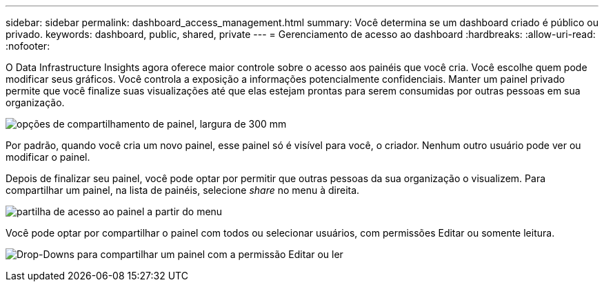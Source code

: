 ---
sidebar: sidebar 
permalink: dashboard_access_management.html 
summary: Você determina se um dashboard criado é público ou privado. 
keywords: dashboard, public, shared, private 
---
= Gerenciamento de acesso ao dashboard
:hardbreaks:
:allow-uri-read: 
:nofooter: 


[role="lead"]
O Data Infrastructure Insights agora oferece maior controle sobre o acesso aos painéis que você cria. Você escolhe quem pode modificar seus gráficos. Você controla a exposição a informações potencialmente confidenciais. Manter um painel privado permite que você finalize suas visualizações até que elas estejam prontas para serem consumidas por outras pessoas em sua organização.

image:Dashboard_Sharing_Options.png["opções de compartilhamento de painel, largura de 300 mm"]

Por padrão, quando você cria um novo painel, esse painel só é visível para você, o criador. Nenhum outro usuário pode ver ou modificar o painel.

Depois de finalizar seu painel, você pode optar por permitir que outras pessoas da sua organização o visualizem. Para compartilhar um painel, na lista de painéis, selecione _share_ no menu à direita.

image:dashboard_access_share_menu.png["partilha de acesso ao painel a partir do menu"]

Você pode optar por compartilhar o painel com todos ou selecionar usuários, com permissões Editar ou somente leitura.

image:dashboard_access_share_drop-down.png["Drop-Downs para compartilhar um painel com a permissão Editar ou ler"]
